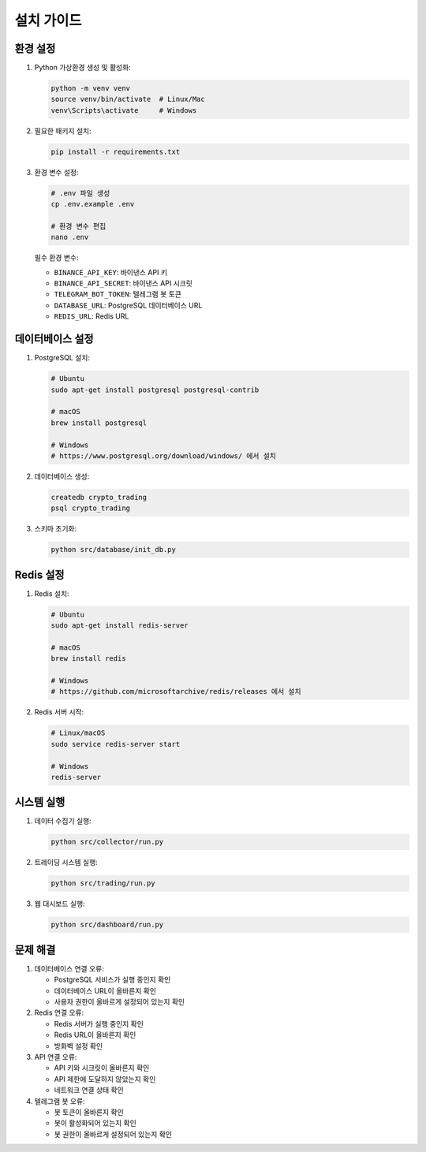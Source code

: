 설치 가이드
===========

환경 설정
--------

1. Python 가상환경 생성 및 활성화:

   .. code-block:: bash

      python -m venv venv
      source venv/bin/activate  # Linux/Mac
      venv\Scripts\activate     # Windows

2. 필요한 패키지 설치:

   .. code-block:: bash

      pip install -r requirements.txt

3. 환경 변수 설정:

   .. code-block:: bash

      # .env 파일 생성
      cp .env.example .env
      
      # 환경 변수 편집
      nano .env

   필수 환경 변수:
   
   * ``BINANCE_API_KEY``: 바이낸스 API 키
   * ``BINANCE_API_SECRET``: 바이낸스 API 시크릿
   * ``TELEGRAM_BOT_TOKEN``: 텔레그램 봇 토큰
   * ``DATABASE_URL``: PostgreSQL 데이터베이스 URL
   * ``REDIS_URL``: Redis URL

데이터베이스 설정
--------------

1. PostgreSQL 설치:

   .. code-block:: bash

      # Ubuntu
      sudo apt-get install postgresql postgresql-contrib
      
      # macOS
      brew install postgresql
      
      # Windows
      # https://www.postgresql.org/download/windows/ 에서 설치

2. 데이터베이스 생성:

   .. code-block:: bash

      createdb crypto_trading
      psql crypto_trading

3. 스키마 초기화:

   .. code-block:: bash

      python src/database/init_db.py

Redis 설정
---------

1. Redis 설치:

   .. code-block:: bash

      # Ubuntu
      sudo apt-get install redis-server
      
      # macOS
      brew install redis
      
      # Windows
      # https://github.com/microsoftarchive/redis/releases 에서 설치

2. Redis 서버 시작:

   .. code-block:: bash

      # Linux/macOS
      sudo service redis-server start
      
      # Windows
      redis-server

시스템 실행
---------

1. 데이터 수집기 실행:

   .. code-block:: bash

      python src/collector/run.py

2. 트레이딩 시스템 실행:

   .. code-block:: bash

      python src/trading/run.py

3. 웹 대시보드 실행:

   .. code-block:: bash

      python src/dashboard/run.py

문제 해결
--------

1. 데이터베이스 연결 오류:

   * PostgreSQL 서비스가 실행 중인지 확인
   * 데이터베이스 URL이 올바른지 확인
   * 사용자 권한이 올바르게 설정되어 있는지 확인

2. Redis 연결 오류:

   * Redis 서버가 실행 중인지 확인
   * Redis URL이 올바른지 확인
   * 방화벽 설정 확인

3. API 연결 오류:

   * API 키와 시크릿이 올바른지 확인
   * API 제한에 도달하지 않았는지 확인
   * 네트워크 연결 상태 확인

4. 텔레그램 봇 오류:

   * 봇 토큰이 올바른지 확인
   * 봇이 활성화되어 있는지 확인
   * 봇 권한이 올바르게 설정되어 있는지 확인 